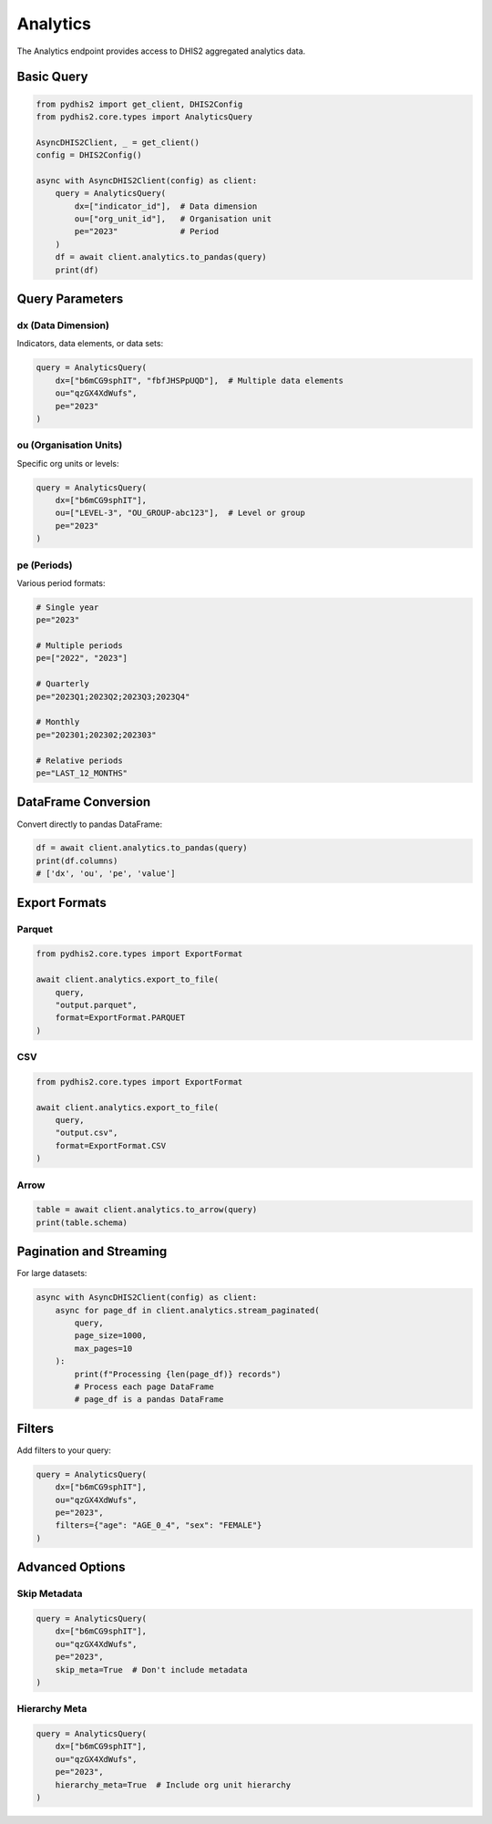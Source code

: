 Analytics
=========

The Analytics endpoint provides access to DHIS2 aggregated analytics data.

Basic Query
-----------

.. code-block:: python

   from pydhis2 import get_client, DHIS2Config
   from pydhis2.core.types import AnalyticsQuery

   AsyncDHIS2Client, _ = get_client()
   config = DHIS2Config()

   async with AsyncDHIS2Client(config) as client:
       query = AnalyticsQuery(
           dx=["indicator_id"],  # Data dimension
           ou=["org_unit_id"],   # Organisation unit
           pe="2023"             # Period
       )
       df = await client.analytics.to_pandas(query)
       print(df)

Query Parameters
----------------

dx (Data Dimension)
~~~~~~~~~~~~~~~~~~~

Indicators, data elements, or data sets:

.. code-block:: python

   query = AnalyticsQuery(
       dx=["b6mCG9sphIT", "fbfJHSPpUQD"],  # Multiple data elements
       ou="qzGX4XdWufs",
       pe="2023"
   )

ou (Organisation Units)
~~~~~~~~~~~~~~~~~~~~~~~

Specific org units or levels:

.. code-block:: python

   query = AnalyticsQuery(
       dx=["b6mCG9sphIT"],
       ou=["LEVEL-3", "OU_GROUP-abc123"],  # Level or group
       pe="2023"
   )

pe (Periods)
~~~~~~~~~~~~

Various period formats:

.. code-block:: python

   # Single year
   pe="2023"
   
   # Multiple periods
   pe=["2022", "2023"]
   
   # Quarterly
   pe="2023Q1;2023Q2;2023Q3;2023Q4"
   
   # Monthly
   pe="202301;202302;202303"
   
   # Relative periods
   pe="LAST_12_MONTHS"

DataFrame Conversion
--------------------

Convert directly to pandas DataFrame:

.. code-block:: python

   df = await client.analytics.to_pandas(query)
   print(df.columns)
   # ['dx', 'ou', 'pe', 'value']

Export Formats
--------------

Parquet
~~~~~~~

.. code-block:: python

   from pydhis2.core.types import ExportFormat
   
   await client.analytics.export_to_file(
       query,
       "output.parquet",
       format=ExportFormat.PARQUET
   )

CSV
~~~

.. code-block:: python

   from pydhis2.core.types import ExportFormat
   
   await client.analytics.export_to_file(
       query,
       "output.csv",
       format=ExportFormat.CSV
   )

Arrow
~~~~~

.. code-block:: python

   table = await client.analytics.to_arrow(query)
   print(table.schema)

Pagination and Streaming
-------------------------

For large datasets:

.. code-block:: python

   async with AsyncDHIS2Client(config) as client:
       async for page_df in client.analytics.stream_paginated(
           query,
           page_size=1000,
           max_pages=10
       ):
           print(f"Processing {len(page_df)} records")
           # Process each page DataFrame
           # page_df is a pandas DataFrame

Filters
-------

Add filters to your query:

.. code-block:: python

   query = AnalyticsQuery(
       dx=["b6mCG9sphIT"],
       ou="qzGX4XdWufs",
       pe="2023",
       filters={"age": "AGE_0_4", "sex": "FEMALE"}
   )

Advanced Options
----------------

Skip Metadata
~~~~~~~~~~~~~

.. code-block:: python

   query = AnalyticsQuery(
       dx=["b6mCG9sphIT"],
       ou="qzGX4XdWufs",
       pe="2023",
       skip_meta=True  # Don't include metadata
   )

Hierarchy Meta
~~~~~~~~~~~~~~

.. code-block:: python

   query = AnalyticsQuery(
       dx=["b6mCG9sphIT"],
       ou="qzGX4XdWufs",
       pe="2023",
       hierarchy_meta=True  # Include org unit hierarchy
   )

